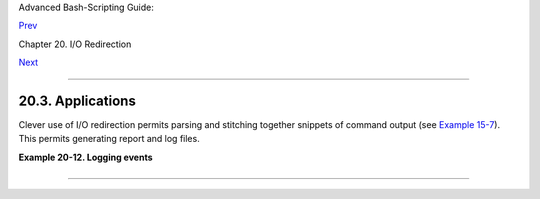 Advanced Bash-Scripting Guide:

`Prev <redircb.html>`__

Chapter 20. I/O Redirection

`Next <subshells.html>`__

--------------

20.3. Applications
==================

Clever use of I/O redirection permits parsing and stitching together
snippets of command output (see `Example
15-7 <internal.html#READREDIR>`__). This permits generating report and
log files.

**Example 20-12. Logging events**

+--------------------------------------------------------------------------+
| .. code:: PROGRAMLISTING                                                 |
|                                                                          |
|     #!/bin/bash                                                          |
|     # logevents.sh                                                       |
|     # Author: Stephane Chazelas.                                         |
|     # Used in ABS Guide with permission.                                 |
|                                                                          |
|     # Event logging to a file.                                           |
|     # Must be run as root (for write access in /var/log).                |
|                                                                          |
|     ROOT_UID=0     # Only users with $UID 0 have root privileges.        |
|     E_NOTROOT=67   # Non-root exit error.                                |
|                                                                          |
|                                                                          |
|     if [ "$UID" -ne "$ROOT_UID" ]                                        |
|     then                                                                 |
|       echo "Must be root to run this script."                            |
|       exit $E_NOTROOT                                                    |
|     fi                                                                   |
|                                                                          |
|                                                                          |
|     FD_DEBUG1=3                                                          |
|     FD_DEBUG2=4                                                          |
|     FD_DEBUG3=5                                                          |
|                                                                          |
|     # === Uncomment one of the two lines below to activate script. ===   |
|     # LOG_EVENTS=1                                                       |
|     # LOG_VARS=1                                                         |
|                                                                          |
|                                                                          |
|     log()  # Writes time and date to log file.                           |
|     {                                                                    |
|     echo "$(date)  $*" >&7     # This *appends* the date to the file.    |
|     #     ^^^^^^^  command substitution                                  |
|                                # See below.                              |
|     }                                                                    |
|                                                                          |
|                                                                          |
|                                                                          |
|     case $LOG_LEVEL in                                                   |
|      1) exec 3>&2         4> /dev/null 5> /dev/null;;                    |
|      2) exec 3>&2         4>&2         5> /dev/null;;                    |
|      3) exec 3>&2         4>&2         5>&2;;                            |
|      *) exec 3> /dev/null 4> /dev/null 5> /dev/null;;                    |
|     esac                                                                 |
|                                                                          |
|     FD_LOGVARS=6                                                         |
|     if [[ $LOG_VARS ]]                                                   |
|     then exec 6>> /var/log/vars.log                                      |
|     else exec 6> /dev/null                     # Bury output.            |
|     fi                                                                   |
|                                                                          |
|     FD_LOGEVENTS=7                                                       |
|     if [[ $LOG_EVENTS ]]                                                 |
|     then                                                                 |
|       # exec 7 >(exec gawk '{print strftime(), $0}' >> /var/log/event.lo |
| g)                                                                       |
|       # Above line fails in versions of Bash more recent than 2.04. Why? |
|       exec 7>> /var/log/event.log              # Append to "event.log".  |
|       log                                      # Write time and date.    |
|     else exec 7> /dev/null                     # Bury output.            |
|     fi                                                                   |
|                                                                          |
|     echo "DEBUG3: beginning" >&${FD_DEBUG3}                              |
|                                                                          |
|     ls -l >&5 2>&4                             # command1 >&5 2>&4       |
|                                                                          |
|     echo "Done"                                # command2                |
|                                                                          |
|     echo "sending mail" >&${FD_LOGEVENTS}                                |
|     # Writes "sending mail" to file descriptor #7.                       |
|                                                                          |
|                                                                          |
|     exit 0                                                               |
                                                                          
+--------------------------------------------------------------------------+

--------------

+--------------------------+--------------------------+--------------------------+
| `Prev <redircb.html>`__  | Redirecting Code Blocks  |
| `Home <index.html>`__    | `Up <io-redirection.html |
| `Next <subshells.html>`_ | >`__                     |
| _                        | Subshells                |
+--------------------------+--------------------------+--------------------------+

